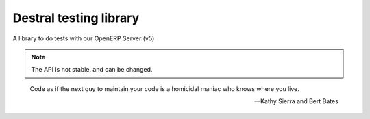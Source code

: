 Destral testing library
=======================

A library to do tests with our OpenERP Server (v5)

.. note::
  The API is not stable, and can be changed.

.. epigraph::

   Code as if the next guy to maintain your code is a homicidal maniac who knows where you live.

   -- Kathy Sierra and Bert Bates
